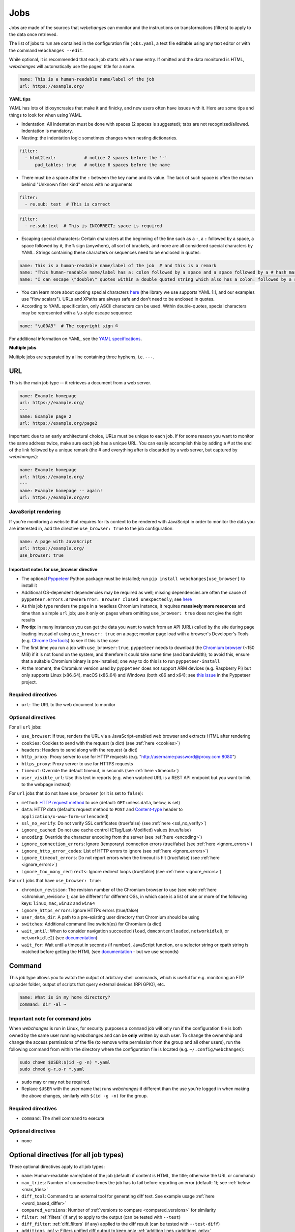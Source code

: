 .. _jobs:

====
Jobs
====

Jobs are made of the sources that `webchanges` can monitor and the instructions on transformations (filters) to apply
to the data once retrieved.

The list of jobs to run are contained in the configuration file ``jobs.yaml``, a text file editable using any text
editor or with the command ``webchanges --edit``.

While optional, it is recommended that each job starts with a ``name`` entry.  If omitted and the data monitored is
HTML, `webchanges` will automatically use the pages' title for a name.

.. code-block:: yaml

   name: This is a human-readable name/label of the job
   url: https://example.org/


**YAML tips**

YAML has lots of idiosyncrasies that make it and finicky, and new users often have issues with it.  Here are some tips
and things to look for when using YAML.

* Indentation: All indentation must be done with spaces (2 spaces is suggested); tabs are not recognized/allowed.
  Indentation is mandatory.
* Nesting: the indentation logic sometimes changes when nesting dictionaries.

.. code-block:: yaml

    filter:
      - html2text:           # notice 2 spaces before the '-'
          pad_tables: true   # notice 6 spaces before the name


* There must be a space after the ``:`` between the key name and its value. The lack of such space is often the
  reason behind "Unknown filter kind" errors with no arguments

.. code-block:: yaml

   filter:
     - re.sub: text  # This is correct

.. code-block:: yaml

   filter:
     - re.sub:text  # This is INCORRECT; space is required

* Escaping special characters: Certain characters at the beginning of the line such as a ``-``, a ``:`` followed by a
  space, a space followed by ``#``, the ``%`` sign (anywhere), all sort of brackets, and more are all considered special
  characters by YAML. Strings containing these characters or sequences need to be enclosed in quotes:

.. code-block:: yaml

   name: This is a human-readable name/label of the job  # and this is a remark
   name: "This human-readable name/label has a: colon followed by a space and a space followed by a # hash mark"
   name: "I can escape \"double\" quotes within a double quoted string which also has a colon: followed by a space"

* You can learn more about quoting special characters `here <https://www.yaml.info/learn/quote.html#flow>`__ (the
  library we use supports YAML 1.1, and our examples use "flow scalars").  URLs and XPaths are always safe and don't
  need to be enclosed in quotes.

* According to YAML specification, only ASCII characters can be used. Within double-quotes, special characters may be
  represented with a ``\u``-style escape sequence:

.. code-block:: yaml

   name: "\u00A9"  # The copyright sign ©


For additional information on YAML, see the `YAML specifications <https://yaml.org/spec/>`__.

**Multiple jobs**

Multiple jobs are separated by a line containing three hyphens, i.e. ``---``.

URL
---

This is the main job type -- it retrieves a document from a web server.

.. code-block:: yaml

   name: Example homepage
   url: https://example.org/
   ---
   name: Example page 2
   url: https://example.org/page2


Important: due to an early architectural choice, URLs must be unique to each job. If for some reason you want to monitor
the same address twice, make sure each job has a unique URL. You can easily accomplish this by adding a # at the end of
the link followed by a unique remark (the # and everything after is discarded by a web server, but captured by
`webchanges`):

.. code-block:: yaml

   name: Example homepage
   url: https://example.org/
   ---
   name: Example homepage -- again!
   url: https://example.org/#2


.. _use_browser:

JavaScript rendering
""""""""""""""""""""

If you're monitoring a website that requires for its content to be rendered with JavaScript in order to monitor the data
you are interested in, add the directive ``use_browser: true`` to the job configuration:

.. code-block:: yaml

   name: A page with JavaScript
   url: https://example.org/
   use_browser: true

Important notes for use_browser directive
^^^^^^^^^^^^^^^^^^^^^^^^^^^^^^^^^^^^^^^^^

* The optional `Pyppeteer <https://github.com/pyppeteer/pyppeteer>`__ Python package must be installed; run
  ``pip install webchanges[use_browser]`` to install it
* Additional OS-dependent dependencies may be required as well;
  missing dependencies are often the cause of ``pyppeteer.errors.BrowserError:
  Browser closed unexpectedly``; see `here
  <https://github.com/puppeteer/puppeteer/blob/main/docs/troubleshooting.md#chrome-headless-doesnt-launch>`__
* As this job type
  renders the page in a headless Chromium instance, it requires **massively more resources** and time than a simple
  ``url`` job; use it only on pages where omitting ``use_browser: true`` does not give the right results
* **Pro tip**: in many instances you can get the data you want to watch from an API (URL) called by the site during page
  loading instead of using ``use_browser: true`` on a page; monitor page load with a browser's Developer's Tools (e.g.
  `Chrome DevTools   <https://developers.google.com/web/tools/chrome-devtools>`__) to see if this is the case
* The first time you run a job with ``use_browser:true``, ``pyppeteer`` needs to download the `Chromium browser
  <https://www.chromium.org/getting-involved/download-chromium>`__ (~150 MiB) if it is not found on the system, and
  therefore it could take some time (and bandwidth); to avoid this, ensure that a suitable Chromium binary is
  pre-installed; one way to do this is to run ``pyppeteer-install``
* At the moment, the Chromium version used by ``pyppeteer`` does not support ARM devices (e.g. Raspberry Pi) but only
  supports Linux (x86_64), macOS (x86_64) and Windows (both x86 and x64); see `this issue
  <https://github.com/pyppeteer/pyppeteer/issues/155>`__ in the Pyppeteer project.

Required directives
"""""""""""""""""""

- ``url``: The URL to the web document to monitor

Optional directives
"""""""""""""""""""

For all ``url`` jobs:

- ``use_browser``: If true, renders the URL via a JavaScript-enabled web browser and extracts HTML after rendering
- ``cookies``: Cookies to send with the request (a dict) (see :ref:`here <cookies>`)
- ``headers``: Headers to send along with the request (a dict)
- ``http_proxy``: Proxy server to use for HTTP requests (e.g. "http://username:password@proxy.com:8080")
- ``https_proxy``: Proxy server to use for HTTPS requests
- ``timeout``: Override the default timeout, in seconds (see :ref:`here <timeout>`)
- ``user_visible_url``: Use this text in reports (e.g. when watched URL is a REST API endpoint but you want to link to
  the webpage instead)

For ``url`` jobs that do not have ``use_browser`` (or it is set to ``false``):

- ``method``: `HTTP request method <https://developer.mozilla.org/en-US/docs/Web/HTTP/Methods>`__ to use
  (default: ``GET`` unless ``data``, below, is set)
- ``data``: HTTP data (defaults request method to ``POST`` and `Content-type
  <https://developer.mozilla.org/en-US/docs/Web/HTTP/Headers/Content-Type>`__ header to
  ``application/x-www-form-urlencoded``)
- ``ssl_no_verify``: Do not verify SSL certificates (true/false) (see :ref:`here <ssl_no_verify>`)
- ``ignore_cached``: Do not use cache control (ETag/Last-Modified) values (true/false)
- ``encoding``: Override the character encoding from the server (see :ref:`here <encoding>`)
- ``ignore_connection_errors``: Ignore (temporary) connection errors (true/false) (see :ref:`here <ignore_errors>`)
- ``ignore_http_error_codes``: List of HTTP errors to ignore (see :ref:`here <ignore_errors>`)
- ``ignore_timeout_errors``: Do not report errors when the timeout is hit (true/false) (see :ref:`here <ignore_errors>`)
- ``ignore_too_many_redirects``: Ignore redirect loops (true/false) (see :ref:`here <ignore_errors>`)

For ``url`` jobs that have ``use_browser: true``:

- ``chromium_revision``: The revision number of the Chromium browser to use (see note :ref:`here <chromium_revision>`);
  can be different for different OSs, in which case is a list of one or more of the following keys: ``linux``, ``mac``,
  ``win32`` and ``win64``
- ``ignore_https_errors``: Ignore HTTPs errors (true/false)
- ``user_data_dir``: A path to a pre-existing user directory that Chromium should be using
- ``switches``: Additional command line switch(es) for Chromium (a dict)
- ``wait_until``: When to consider navigation succeeded (``load``, ``domcontentloaded``, ``networkidle0``, or
  ``networkidle2``) (see
  `documentation <https://miyakogi.github.io/pyppeteer/reference.html#pyppeteer.page.Page.goto>`__)
- ``wait_for``: Wait until a timeout in seconds (if number), JavaScript function, or a selector string or xpath
  string is matched before getting the HTML (see `documentation
  <https://miyakogi.github.io/pyppeteer/reference.html#pyppeteer.page.Page.waitFor>`__ - but we use seconds)


Command
-------

This job type allows you to watch the output of arbitrary shell commands, which is useful for e.g. monitoring an FTP
uploader folder, output of scripts that query external devices (RPi GPIO), etc.

.. code-block:: yaml

   name: What is in my home directory?
   command: dir -al ~

.. _command_config:

Important note for command jobs
"""""""""""""""""""""""""""""""

When `webchanges` is run in Linux, for security purposes a ``command`` job will only run if the configuration file is
both owned by the same user running `webchanges` and can be **only** written by such user. To change the ownership and
change the access permissions of the file (to remove write permission from the group and all other users), run the
following command from within the directory where the configuration file is located (e.g. ``~/.config/webchanges``):

.. code-block:: bash

   sudo chown $USER:$(id -g -n) *.yaml
   sudo chmod g-r,o-r *.yaml

* ``sudo`` may or may not be required.
* Replace ``$USER`` with the user name that runs `webchanges` if different than the use you're logged in when making the
  above changes, similarly with ``$(id -g -n)`` for the group.

Required directives
"""""""""""""""""""

- ``command``: The shell command to execute

Optional directives
"""""""""""""""""""

- none

Optional directives (for all job types)
---------------------------------------
These optional directives apply to all job types:

- ``name``: Human-readable name/label of the job (default: if content is HTML, the title; otherwise the URL or command)
- ``max_tries``: Number of consecutive times the job has to fail before reporting an error (default: 1); see
  :ref:`below <max_tries>`
- ``diff_tool``: Command to an external tool for generating diff text. See example usage :ref:`here <word_based_differ>`
- ``compared_versions``: Number of :ref:`versions to compare <compared_versions>` for similarity
- ``filter``: :ref:`filters` (if any) to apply to the output (can be tested with ``--test``)
- ``diff_filter``: :ref:`diff_filters` (if any) applied to the diff result (can be tested with ``--test-diff``)
- ``additions_only``: Filters unified diff output to keep only :ref:`addition lines <additions_only>`
- ``deletions_only``: Filters unified diff output to keep only :ref:`deleted lines <deletions_only>`
- ``is_markdown``: Lets html reporter know that data is markdown and should be reconstructed (default: false, but could
  be set by a filter such as ``html2text``)

.. _max_tries:

max_tries
"""""""""

Due to legacy naming, this directive doesn't do what intuition would tell you it should do, rather, it tells
`webchanges` **not** to report a job error until the job has failed for the number of consecutive times of
``max_tries``. Specifically, when a job fails, `webchanges` increases an internal counter, and will report an error
only when this counter reaches or exceeds the number of ``max_tries`` (default: 1, i.e. immediately). The internal
counter is reset to 0 when the job succeeds.

For example, if you set a job with ``max_tries: 12`` and run `webchanges` every 5 minutes, you will only get notified
if the job has failed every single time during the span of one hour (5 minutes * 12).

Setting default directives
""""""""""""""""""""""""""

See :ref:`job_defaults` for how to configure default directives for all jobs
